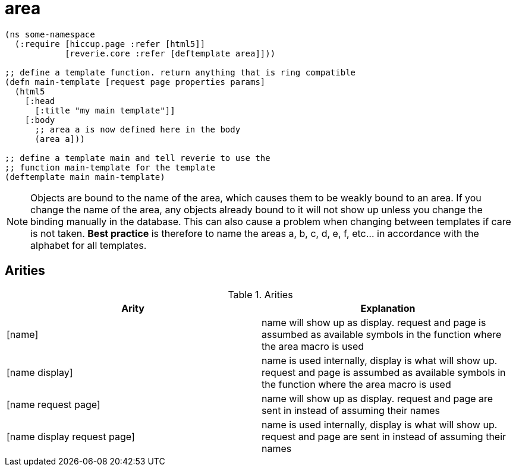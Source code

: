 = area

```clojure
(ns some-namespace
  (:require [hiccup.page :refer [html5]]
            [reverie.core :refer [deftemplate area]]))
            
;; define a template function. return anything that is ring compatible
(defn main-template [request page properties params]
  (html5
    [:head
      [:title "my main template"]]
    [:body
      ;; area a is now defined here in the body
      (area a]))

;; define a template main and tell reverie to use the
;; function main-template for the template
(deftemplate main main-template)


```

NOTE: Objects are bound to the name of the area, which causes them to be weakly bound to an area. If you change the name of the area, any objects already bound to it will not show up unless you change the binding manually in the database. This can also cause a problem when changing between templates if care is not taken. **Best practice** is therefore to name the areas a, b, c, d, e, f, etc... in accordance with the alphabet for all templates.


== Arities

[cols="2", options="header"]
.Arities
|===
| Arity
| Explanation

| [name]
| name will show up as display. request and page is assumbed as available symbols in the function where the area macro is used

| [name display]
| name is used internally, display is what will show up. request and page is assumbed as available symbols in the function where the area macro is used

| [name request page]
| name will show up as display. request and page are sent in instead of assuming their names

| [name display request page]
| name is used internally, display is what will show up. request and page are sent in instead of assuming their names
|===

